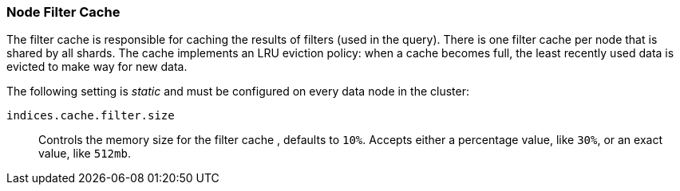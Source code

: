 [[filter-cache]]
=== Node Filter Cache

The filter cache is responsible for caching the results of filters (used in
the query). There is one filter cache per node that is shared by all shards.
The cache implements an LRU eviction policy: when a cache becomes full, the
least recently used data is evicted to make way for new data.

The following setting is _static_ and must be configured on every data node in
the cluster:

`indices.cache.filter.size`::

    Controls the memory size for the filter cache , defaults to `10%`. Accepts
    either a percentage value, like `30%`, or an exact value, like `512mb`.

